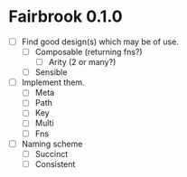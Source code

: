 * Fairbrook 0.1.0
- [ ] Find good design(s) which may be of use.
  - [ ] Composable (returning fns?)
    - [ ] Arity (2 or many?)
  - [ ] Sensible
- [ ] Implement them.
  - [ ] Meta
  - [ ] Path
  - [ ] Key
  - [ ] Multi
  - [ ] Fns
- [ ] Naming scheme
  - [ ] Succinct
  - [ ] Consistent
